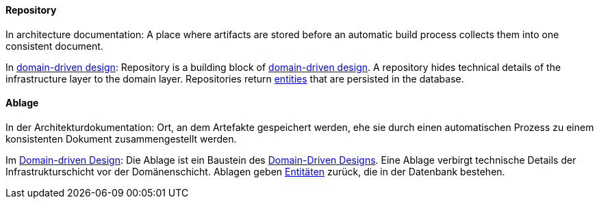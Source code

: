[#term-repository]

// tag::EN[]
==== Repository

In architecture documentation: A place where artifacts are stored before an automatic build process collects them into one consistent document.

In <<term-DDD,domain-driven design>>: Repository is a building block of <<term-DDD,domain-driven design>>. A repository hides technical details of the infrastructure layer to the domain layer. Repositories return <<term-entity,entities>> that are persisted in the database.

// end::EN[]

// tag::DE[]
==== Ablage

In der Architekturdokumentation: Ort, an dem Artefakte gespeichert
werden, ehe sie durch einen automatischen Prozess zu einem
konsistenten Dokument zusammengestellt werden.

Im <<term-DDD,Domain-driven Design>>:
Die Ablage ist ein Baustein des <<term-DDD,Domain-Driven Designs>>. Eine Ablage verbirgt technische Details der Infrastrukturschicht vor der Domänenschicht. Ablagen geben
<<term-entity,Entitäten>> zurück, die in der Datenbank bestehen.


// end::DE[]
